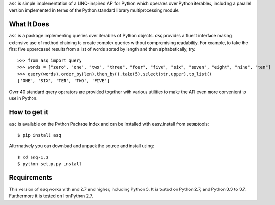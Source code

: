 ``asq`` is simple implementation of a LINQ-inspired API for Python which
operates over Python iterables, including a parallel version implemented in
terms of the Python standard library multiprocessing module.

What It Does
============

``asq`` is a package implementing queries over iterables of Python
objects.  `asq` provides a fluent interface making extensive use of method
chaining to create complex queries without compromising readability.  For
example, to take the first five uppercased results from a list of words sorted
by length and then alphabetically, try::

  >>> from asq import query
  >>> words = ["zero", "one", "two", "three", "four", "five", "six", "seven", "eight", "nine", "ten"]
  >>> query(words).order_by(len).then_by().take(5).select(str.upper).to_list()
  ['ONE', 'SIX', 'TEN', 'TWO', 'FIVE']

Over 40 standard query operators are provided together with various utilities
to make the API even more convenient to use in Python.

How to get it
=============

``asq`` is available on the Python Package Index and can be installed with
easy_install from setuptools::

  $ pip install asq

Alternatively you can download and unpack the source and install using::

  $ cd asq-1.2
  $ python setup.py install

Requirements
============

This version of ``asq`` works with  and 2.7 and higher, including Python 3.
It is tested on Python 2.7, and Python 3.3 to 3.7.
Furthermore it is tested on IronPython 2.7.




